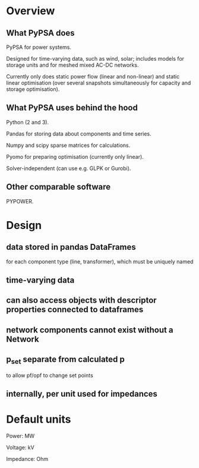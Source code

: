 

* Overview

** What PyPSA does

PyPSA for power systems.

Designed for time-varying data, such as wind, solar; includes models
for storage units and for meshed mixed AC-DC networks.

Currently only does static power flow (linear and non-linear) and
static linear optimisation (over several snapshots simultaneously for capacity and
storage optimisation).



** What PyPSA uses behind the hood

Python (2 and 3).

Pandas for storing data about components and time series.

Numpy and scipy sparse matrices for calculations.

Pyomo for preparing optimisation (currently only linear).

Solver-independent (can use e.g. GLPK or Gurobi).

** Other comparable software

PYPOWER.


* Design

** data stored in pandas DataFrames

for each component type (line, transformer), which must be uniquely named

** time-varying data

** can also access objects with descriptor properties connected to dataframes

** network components cannot exist without a Network

** p_set separate from calculated p

to allow pf/opf to change set points

** internally, per unit used for impedances


* Default units

Power: MW

Voltage: kV

Impedance: Ohm
